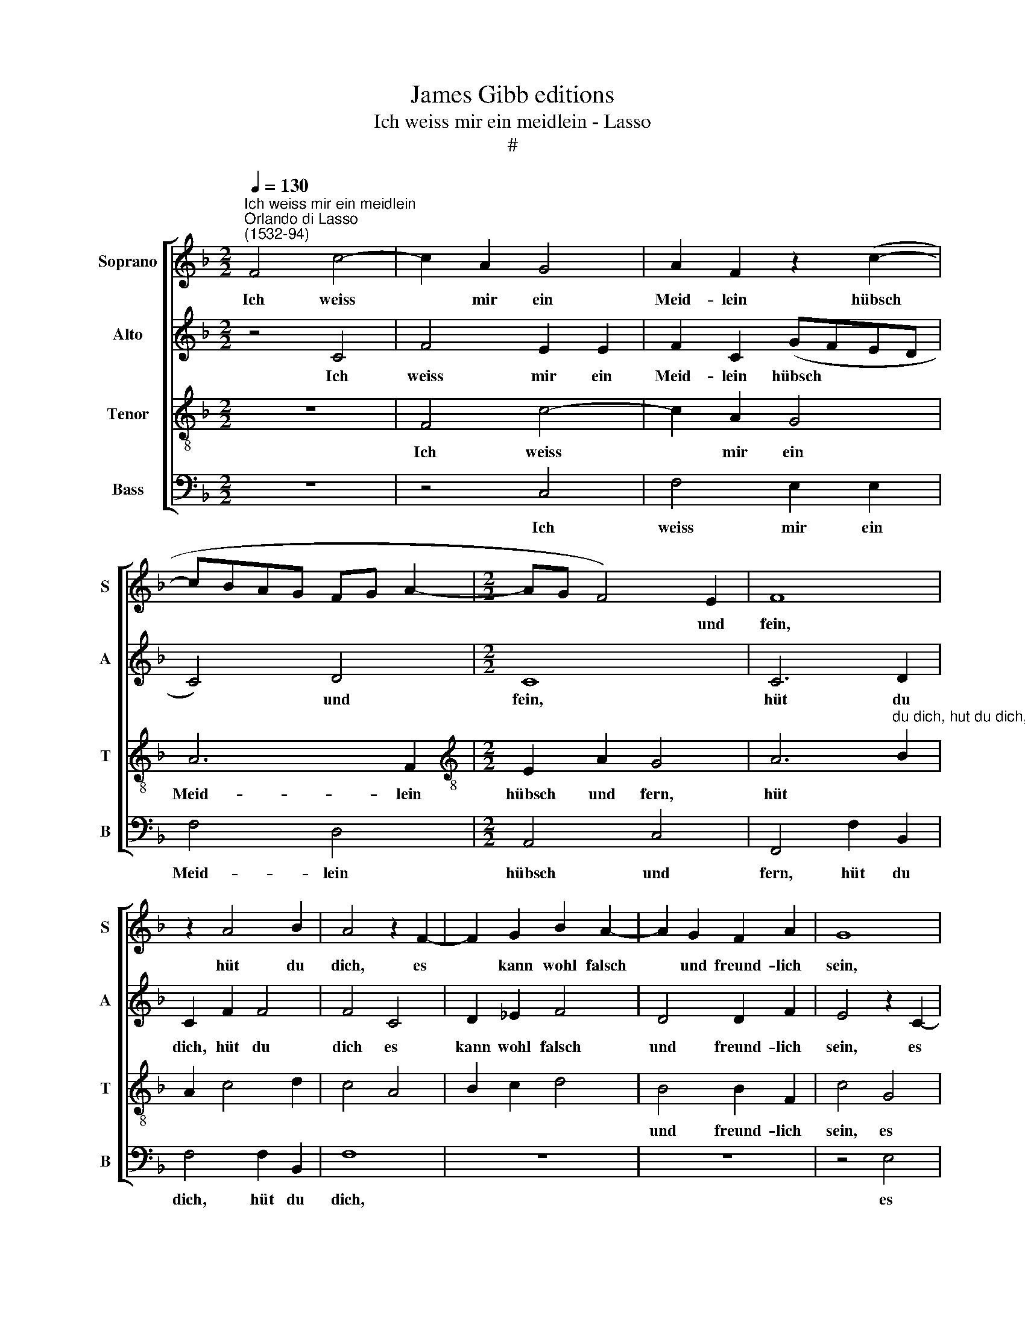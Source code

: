 X:1
T:James Gibb editions
T:Ich weiss mir ein meidlein - Lasso
T:#
%%score [ 1 2 3 4 ]
L:1/8
Q:1/4=130
M:2/2
K:F
V:1 treble nm="Soprano" snm="S"
V:2 treble nm="Alto" snm="A"
V:3 treble-8 nm="Tenor" snm="T"
V:4 bass nm="Bass" snm="B"
V:1
"^Ich weiss mir ein meidlein""^Orlando di Lasso\n(1532-94)" F4 c4- | c2 A2 G4 | A2 F2 z2 (c2- | %3
w: Ich weiss|* mir ein|Meid- lein hübsch|
 cBAG FG A2- |[M:2/2] AG F4) E2 | F8 | z2 A4 B2 | A4 z2 F2- | F2 G2 B2 A2- | A2 G2 F2 A2 | G8 | %11
w: |* * * und|fein,|hüt du|dich, es|* kann wohl falsch|* und freund- lich|sein,|
 z8 | z8 | G2 d2 G4 | G2 d2 G4 | z4 A2 B2 | A2 G2 F2 E2 | D4 d2 _e2 | d2 c2 B2 A2 | G4 A2 B2 | %20
w: ||hüt du dich,|hüt du dich,|hüt du|dich, ver- trau ihr|nicht, hüt du|dich ver- trau ihr|nicht, hüt du|
 A2 G2 F2 E2 | D2 D2 FDFD | (FGAF G2) G2 | A2 F2 FDFD | (FGAB c2) c2 | A4 F2 F2 | F4 A2 B2 | %27
w: dich ver- trau ihr|nicht, sie nar- nar- nar- nar,|nar\- * * * * ret|dich, sie nar- nar- nar- nar,|nar\- * * * * ret|dich, hüt du|dich, hüt du|
 A2 G2 F2 E2 | D4 d2 _e2 | d2 c2 B2 A2 | G4 A2 B2 | A2 G2 F2 E2 | D2 D2 FDFD | (FGAF G2) G2 | %34
w: dich, ver- trau ihr|nicht, hüt du|dich, ver- trau ihr|nicht, hüt du|dich, ver- trau ihr|nicht, sie nar- nar- nar- nar,|nar\- * * * * ret|
 A2 F2 FDFD | (FGAB c2) c2 | A2 F2[Q:1/4=129] F[Q:1/4=127]D[Q:1/4=125]F[Q:1/4=123]D | %37
w: dich, sie nar- nar- nar- nar,|nar\- * * * * ret|dich, sie nar- nar- nar- nar,|
[Q:1/4=119] F4[Q:1/4=113] F4 |[Q:1/4=110] F8 |] %39
w: nar- ret|dich!|
V:2
 z4 C4 | F4 E2 E2 | F2 C2 (GFED | C4) D4 |[M:2/2] C8 | C6 D2 | C2 F2 F4 | F4 C4 | D2 _E2 F4 | %9
w: Ich|weiss mir ein|Meid- lein hübsch * * *|* und|fein,|hüt du|dich, hüt du|dich es|kann wohl falsch|
 D4 D2 F2 | E4 z2 C2- | C2 D2 F2 E2- | E2 D2 C2 E2 | D4 D2 E2 | D4 D2 E2 | D4 F2 F2 | F2 E2 D2 C2 | %17
w: und freund- lich|sein, es|* kann wohl falsch|* und freund- lich|sein, hüt du|dich. hüt du|dich, hüt du|dich, ver- trau ihr|
 B,4 B,2 B,2 | B,2 C2 D2 F2 | E4 F2 F2 | F2 E2 D2 C2 | B,2 D2 DB,DB, | (DEFD E2) E2 | %23
w: nicht, hüt du|dich ver- trau ihr|nicht, hüt du|dich ver- trau ihr|nicht, sie nar- nar- nar- nar,|nar\- * * * * ret|
 F2 D2 CB,CB, | (C2 F3 E/D/) E2 | F4 C2 D2 | C4 F2 F2 | F2 E2 D2 C2 | B,4 B,2 B,2 | B,2 C2 D2 F2 | %30
w: dich, sie nar- nar- nar- nar,|nar\- * * * ret|dich, hüt du|dich, hüt du|dich, ver- trau ihr|nich~t, hüt du|dich, ver- trau ihr|
 E4 F2 F2 | F2 E2 D2 C2 | B,2 D2 DB,DB, | (DEFD E2) E2 | F2 D2 CB,CB, | (C2 F3 E/D/) E2 | %36
w: nicht, hüt du|dich, ver- trau ihr|nicht, sie nar- nar- nar- nar,|nar\- * * * * ret|dich, sie nar- nar- nar- nar,|nar\- * * * ret|
 F2 D2 CB,CB, | C2 D2 D2 D2 | C8 |] %39
w: dich, sie nar- nar- nar- nar,|nar- nar, nar- ret|dich!|
V:3
 z8 | F4 c4- | c2 A2 G4 | A6 F2 |[M:2/2][K:treble-8] E2 A2 G4 | %5
w: |Ich weiss|* mir ein|Meid- lein|hübsch und fern,|
 A6"^du dich, hut du dich, es kann wohl falsch" B2 | A2 c4 d2 | c4 A4 | B2 c2 d4 | B4 B2 F2 | %10
w: hüt *||||und freund- lich|
 c4 G4 | A2 G2 c4 | A4 A2 c2 | =B4 B2 c2 | =B4 B2 c2 | =B4 c2 d2 | c2 c2 A2 A2 | F4 F2 G2 | %18
w: sein, es|kann wohl falsch|und freund- lich|sein, hüt du|dich, hüt du|dich, hüt du|dich, ver- trau ihr|nicht, hüt du|
 F2 F2 F2 c2 | c4 c2 d2 | c2 c2 A2 A2 | F2 B2 AGAG | A4 c4 | c2 B2 AFAF | (ABcF G2) G2 | c4 A2 B2 | %26
w: dich ver- trau ihr|nicht, hüt du|dich ver- trau ihr|nicht, sie nar- nar- nar- nar,|nar- ret|dich, sie nar- nar- nar- nar,|nar\- * * * * ret|dich, hüt du|
 A4 c2 d2 | c2 c2 A2 A2 | F4 F2 G2 | F2 F2 F2 c2 | c4 c2 d2 | c2 c2 A2 A2 | F2 B2 AGAG | A4 c4 | %34
w: dich, hüt du|dich, ver- trau ihr|nicht, hüt du|dich, ver- trau ihr|nicht, hüt du|dich, ver- trau ihr|nicht, sie nar- nar- nar- nar,|nar- ret|
 c2 B2 AFAF | (ABcF G2) G2 | c2 B2 AFAF | A2 A2 B2 B2 | A8 |] %39
w: dich, sie nar- nar- nar- nar,|nar\- * * * * ret|dich, sie nar- nar- nar- nar,|nar- nar, nar- ret|dich!|
V:4
 z8 | z4 C,4 | F,4 E,2 E,2 | F,4 D,4 |[M:2/2] A,,4 C,4 | F,,4 F,2 B,,2 | F,4 F,2 B,,2 | F,8 | z8 | %9
w: |Ich|weiss mir ein|Meid- lein|hübsch und|fern, hüt du|dich, hüt du|dich,||
 z8 | z4 E,4 | F,2 B,2 A,4 | F,4 F,2 C,2 | G,4 G,2 C,2 | G,4 G,2 C,2 | G,4 F,2 B,,2 | %16
w: |es|kann wohl falsch|und freund- lich|sein, hiit du|dich, hut du|dich, hut du|
 F,2 C,2 D,2 A,,2 | B,,4 B,,2 _E,2 | B,,2 A,,2 B,,2 F,,2 | C,4 F,2 B,,2 | F,2 C,2 D,2 A,,2 | %21
w: dich, ver- trau ihr|nicht, hut du|dich ver- trau ihr|nicht, hüt du|dich ver- trau ihr|
 B,,2 G,,2 D,G,,D,G,, | D,4 C,4 | F,2 B,,2 F,B,,F,B,, | (F,3 D, C,2) C,2 | F,,4 F,2 B,,2 | %26
w: nicht, sie nar- nar- nar- nar,|nar- ret|dich, sie nar- nar- nar- nar,|nar\- * * ret|dich, hüt du|
 F,4 F,2 B,,2 | F,2 C,2 D,2 A,,2 | B,,4 B,,2 _E,2 | B,,2 A,,2 B,,2 F,,2 | C,4 F,2 B,,2 | %31
w: dich, hüt du|dich, ver- trau ihr|nicht, hüt du|dich, ver- trau ihr|nicht, hüt du|
 F,2 C,2 D,2 A,,2 | B,,2 G,,2 D,G,,D,G,, | D,4 C,4 | F,2 B,,2 F,B,,F,B,, | (F,3 E, C,2) C,2 | %36
w: dich, ver- trau ihr|nicht, sie nar- nar- nar- nar,|nar- ret|dich, sie nar- nar- nar- nar,|nar\- * * ret|
 F,,2 B,,2 F,B,,F,B,, | (F,E,D,C, B,,2) B,,2 | [F,,F,]8 |] %39
w: dich, sie nar- nar- nar- nar,|nar\- * * * * ret|dich!|

